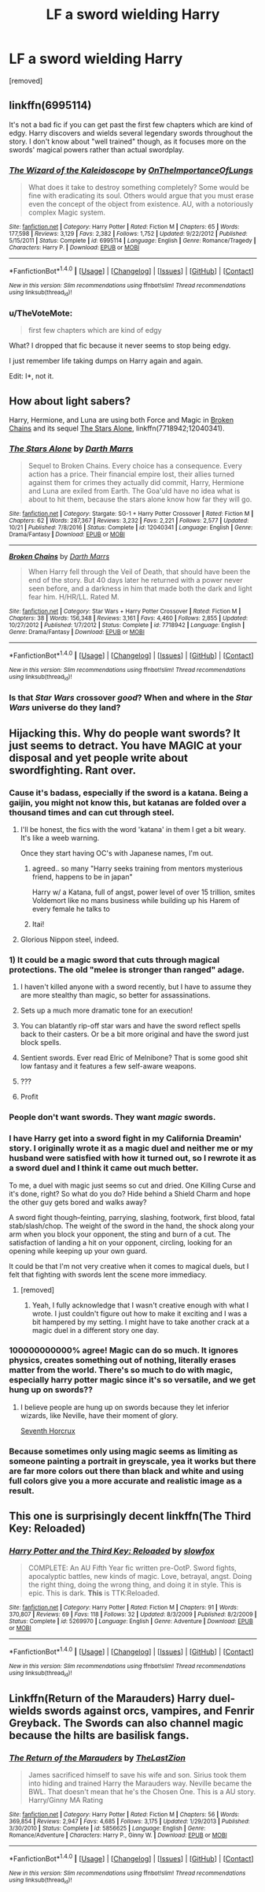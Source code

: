 #+TITLE: LF a sword wielding Harry

* LF a sword wielding Harry
:PROPERTIES:
:Author: Gator4798
:Score: 5
:DateUnix: 1508894656.0
:DateShort: 2017-Oct-25
:FlairText: Request
:END:
[removed]


** linkffn(6995114)

It's not a bad fic if you can get past the first few chapters which are kind of edgy. Harry discovers and wields several legendary swords throughout the story. I don't know about "well trained" though, as it focuses more on the swords' magical powers rather than actual swordplay.
:PROPERTIES:
:Author: deirox
:Score: 5
:DateUnix: 1508897599.0
:DateShort: 2017-Oct-25
:END:

*** [[http://www.fanfiction.net/s/6995114/1/][*/The Wizard of the Kaleidoscope/*]] by [[https://www.fanfiction.net/u/2476944/OnTheImportanceOfLungs][/OnTheImportanceOfLungs/]]

#+begin_quote
  What does it take to destroy something completely? Some would be fine with eradicating its soul. Others would argue that you must erase even the concept of the object from existence. AU, with a notoriously complex Magic system.
#+end_quote

^{/Site/: [[http://www.fanfiction.net/][fanfiction.net]] *|* /Category/: Harry Potter *|* /Rated/: Fiction M *|* /Chapters/: 65 *|* /Words/: 177,598 *|* /Reviews/: 3,129 *|* /Favs/: 2,382 *|* /Follows/: 1,752 *|* /Updated/: 9/22/2012 *|* /Published/: 5/15/2011 *|* /Status/: Complete *|* /id/: 6995114 *|* /Language/: English *|* /Genre/: Romance/Tragedy *|* /Characters/: Harry P. *|* /Download/: [[http://www.ff2ebook.com/old/ffn-bot/index.php?id=6995114&source=ff&filetype=epub][EPUB]] or [[http://www.ff2ebook.com/old/ffn-bot/index.php?id=6995114&source=ff&filetype=mobi][MOBI]]}

--------------

*FanfictionBot*^{1.4.0} *|* [[[https://github.com/tusing/reddit-ffn-bot/wiki/Usage][Usage]]] | [[[https://github.com/tusing/reddit-ffn-bot/wiki/Changelog][Changelog]]] | [[[https://github.com/tusing/reddit-ffn-bot/issues/][Issues]]] | [[[https://github.com/tusing/reddit-ffn-bot/][GitHub]]] | [[[https://www.reddit.com/message/compose?to=tusing][Contact]]]

^{/New in this version: Slim recommendations using/ ffnbot!slim! /Thread recommendations using/ linksub(thread_id)!}
:PROPERTIES:
:Author: FanfictionBot
:Score: 3
:DateUnix: 1508897605.0
:DateShort: 2017-Oct-25
:END:


*** u/TheVoteMote:
#+begin_quote
  first few chapters which are kind of edgy
#+end_quote

What? I dropped that fic because it never seems to stop being edgy.

I just remember life taking dumps on Harry again and again.

Edit: I*, not it.
:PROPERTIES:
:Author: TheVoteMote
:Score: 2
:DateUnix: 1508900311.0
:DateShort: 2017-Oct-25
:END:


** How about light sabers?

Harry, Hermione, and Luna are using both Force and Magic in [[https://m.fanfiction.net/s/7718942/1/][Broken Chains]] and its sequel [[https://m.fanfiction.net/s/12040341/1/][The Stars Alone]], linkffn(7718942;12040341).
:PROPERTIES:
:Author: InquisitorCOC
:Score: 3
:DateUnix: 1508897778.0
:DateShort: 2017-Oct-25
:END:

*** [[http://www.fanfiction.net/s/12040341/1/][*/The Stars Alone/*]] by [[https://www.fanfiction.net/u/1229909/Darth-Marrs][/Darth Marrs/]]

#+begin_quote
  Sequel to Broken Chains. Every choice has a consequence. Every action has a price. Their financial empire lost, their allies turned against them for crimes they actually did commit, Harry, Hermione and Luna are exiled from Earth. The Goa'uld have no idea what is about to hit them, because the stars alone know how far they will go.
#+end_quote

^{/Site/: [[http://www.fanfiction.net/][fanfiction.net]] *|* /Category/: Stargate: SG-1 + Harry Potter Crossover *|* /Rated/: Fiction M *|* /Chapters/: 62 *|* /Words/: 287,367 *|* /Reviews/: 3,232 *|* /Favs/: 2,221 *|* /Follows/: 2,577 *|* /Updated/: 10/21 *|* /Published/: 7/8/2016 *|* /Status/: Complete *|* /id/: 12040341 *|* /Language/: English *|* /Genre/: Drama/Fantasy *|* /Download/: [[http://www.ff2ebook.com/old/ffn-bot/index.php?id=12040341&source=ff&filetype=epub][EPUB]] or [[http://www.ff2ebook.com/old/ffn-bot/index.php?id=12040341&source=ff&filetype=mobi][MOBI]]}

--------------

[[http://www.fanfiction.net/s/7718942/1/][*/Broken Chains/*]] by [[https://www.fanfiction.net/u/1229909/Darth-Marrs][/Darth Marrs/]]

#+begin_quote
  When Harry fell through the Veil of Death, that should have been the end of the story. But 40 days later he returned with a power never seen before, and a darkness in him that made both the dark and light fear him. H/HR/LL. Rated M.
#+end_quote

^{/Site/: [[http://www.fanfiction.net/][fanfiction.net]] *|* /Category/: Star Wars + Harry Potter Crossover *|* /Rated/: Fiction M *|* /Chapters/: 38 *|* /Words/: 156,348 *|* /Reviews/: 3,161 *|* /Favs/: 4,460 *|* /Follows/: 2,855 *|* /Updated/: 10/27/2012 *|* /Published/: 1/7/2012 *|* /Status/: Complete *|* /id/: 7718942 *|* /Language/: English *|* /Genre/: Drama/Fantasy *|* /Download/: [[http://www.ff2ebook.com/old/ffn-bot/index.php?id=7718942&source=ff&filetype=epub][EPUB]] or [[http://www.ff2ebook.com/old/ffn-bot/index.php?id=7718942&source=ff&filetype=mobi][MOBI]]}

--------------

*FanfictionBot*^{1.4.0} *|* [[[https://github.com/tusing/reddit-ffn-bot/wiki/Usage][Usage]]] | [[[https://github.com/tusing/reddit-ffn-bot/wiki/Changelog][Changelog]]] | [[[https://github.com/tusing/reddit-ffn-bot/issues/][Issues]]] | [[[https://github.com/tusing/reddit-ffn-bot/][GitHub]]] | [[[https://www.reddit.com/message/compose?to=tusing][Contact]]]

^{/New in this version: Slim recommendations using/ ffnbot!slim! /Thread recommendations using/ linksub(thread_id)!}
:PROPERTIES:
:Author: FanfictionBot
:Score: 2
:DateUnix: 1508897799.0
:DateShort: 2017-Oct-25
:END:


*** Is that /Star Wars/ crossover /good/? When and where in the /Star Wars/ universe do they land?
:PROPERTIES:
:Author: Achille-Talon
:Score: 1
:DateUnix: 1520383402.0
:DateShort: 2018-Mar-07
:END:


** Hijacking this. Why do people want swords? It just seems to detract. You have MAGIC at your disposal and yet people write about swordfighting. Rant over.
:PROPERTIES:
:Author: moomoogoat
:Score: 12
:DateUnix: 1508896013.0
:DateShort: 2017-Oct-25
:END:

*** Cause it's badass, especially if the sword is a katana. Being a gaijin, you might not know this, but katanas are folded over a thousand times and can cut through steel.
:PROPERTIES:
:Author: deirox
:Score: 21
:DateUnix: 1508897162.0
:DateShort: 2017-Oct-25
:END:

**** I'll be honest, the fics with the word 'katana' in them I get a bit weary. It's like a weeb warning.

Once they start having OC's with Japanese names, I'm out.
:PROPERTIES:
:Author: MrThorifyable
:Score: 7
:DateUnix: 1508917553.0
:DateShort: 2017-Oct-25
:END:

***** agreed.. so many "Harry seeks training from mentors mysterious friend, happens to be in japan"

Harry w/ a Katana, full of angst, power level of over 15 trillion, smites Voldemort like no mans business while building up his Harem of every female he talks to
:PROPERTIES:
:Author: YerDaDoesTheAvon
:Score: 6
:DateUnix: 1508946601.0
:DateShort: 2017-Oct-25
:END:


***** Itai!
:PROPERTIES:
:Author: Chicknomancer
:Score: 1
:DateUnix: 1508970169.0
:DateShort: 2017-Oct-26
:END:


**** Glorious Nippon steel, indeed.
:PROPERTIES:
:Author: FerusGrim
:Score: 6
:DateUnix: 1508909131.0
:DateShort: 2017-Oct-25
:END:


*** 1) It could be a magic sword that cuts through magical protections. The old "melee is stronger than ranged" adage.

2) I haven't killed anyone with a sword recently, but I have to assume they are more stealthy than magic, so better for assassinations.

3) Sets up a much more dramatic tone for an execution!

4) You can blatantly rip-off star wars and have the sword reflect spells back to their casters. Or be a bit more original and have the sword just block spells.

5) Sentient swords. Ever read Elric of Melnibone? That is some good shit low fantasy and it features a few self-aware weapons.

6) ???

7) Profit
:PROPERTIES:
:Author: T0lias
:Score: 10
:DateUnix: 1508898224.0
:DateShort: 2017-Oct-25
:END:


*** People don't want swords. They want /magic/ swords.
:PROPERTIES:
:Author: TheVoteMote
:Score: 4
:DateUnix: 1508900340.0
:DateShort: 2017-Oct-25
:END:


*** I have Harry get into a sword fight in my California Dreamin' story. I originally wrote it as a magic duel and neither me or my husband were satisfied with how it turned out, so I rewrote it as a sword duel and I think it came out much better.

To me, a duel with magic just seems so cut and dried. One Killing Curse and it's done, right? So what do you do? Hide behind a Shield Charm and hope the other guy gets bored and walks away?

A sword fight though--feinting, parrying, slashing, footwork, first blood, fatal stab/slash/chop. The weight of the sword in the hand, the shock along your arm when you block your opponent, the sting and burn of a cut. The satisfaction of landing a hit on your opponent, circling, looking for an opening while keeping up your own guard.

It could be that I'm not very creative when it comes to magical duels, but I felt that fighting with swords lent the scene more immediacy.
:PROPERTIES:
:Author: jenorama_CA
:Score: 5
:DateUnix: 1508902446.0
:DateShort: 2017-Oct-25
:END:

**** [removed]
:PROPERTIES:
:Score: 1
:DateUnix: 1508915285.0
:DateShort: 2017-Oct-25
:END:

***** Yeah, I fully acknowledge that I wasn't creative enough with what I wrote. I just couldn't figure out how to make it exciting and I was a bit hampered by my setting. I might have to take another crack at a magic duel in a different story one day.
:PROPERTIES:
:Author: jenorama_CA
:Score: 1
:DateUnix: 1508943183.0
:DateShort: 2017-Oct-25
:END:


*** 100000000000% agree! Magic can do so much. It ignores physics, creates something out of nothing, literally erases matter from the world. There's so much to do with magic, especially harry potter magic since it's so versatile, and we get hung up on swords??
:PROPERTIES:
:Author: patil-triplet
:Score: 4
:DateUnix: 1508904926.0
:DateShort: 2017-Oct-25
:END:

**** I believe people are hung up on swords because they let inferior wizards, like Neville, have their moment of glory.

[[https://www.fanfiction.net/s/10677106/1/Seventh-Horcrux][Seventh Horcrux]]
:PROPERTIES:
:Author: Triflez
:Score: 4
:DateUnix: 1508946125.0
:DateShort: 2017-Oct-25
:END:


*** Because sometimes only using magic seems as limiting as someone painting a portrait in greyscale, yea it works but there are far more colors out there than black and white and using full colors give you a more accurate and realistic image as a result.
:PROPERTIES:
:Author: LurkerBeDammed
:Score: 1
:DateUnix: 1508957066.0
:DateShort: 2017-Oct-25
:END:


** This one is surprisingly decent linkffn(The Third Key: Reloaded)
:PROPERTIES:
:Author: Satanniel
:Score: 2
:DateUnix: 1508910894.0
:DateShort: 2017-Oct-25
:END:

*** [[http://www.fanfiction.net/s/5269970/1/][*/Harry Potter and the Third Key: Reloaded/*]] by [[https://www.fanfiction.net/u/2024680/slowfox][/slowfox/]]

#+begin_quote
  COMPLETE: An AU Fifth Year fic written pre-OotP. Sword fights, apocalyptic battles, new kinds of magic. Love, betrayal, angst. Doing the right thing, doing the wrong thing, and doing it in style. This is epic. This is dark. *This* is TTK:Reloaded.
#+end_quote

^{/Site/: [[http://www.fanfiction.net/][fanfiction.net]] *|* /Category/: Harry Potter *|* /Rated/: Fiction M *|* /Chapters/: 91 *|* /Words/: 370,807 *|* /Reviews/: 69 *|* /Favs/: 118 *|* /Follows/: 32 *|* /Updated/: 8/3/2009 *|* /Published/: 8/2/2009 *|* /Status/: Complete *|* /id/: 5269970 *|* /Language/: English *|* /Genre/: Adventure *|* /Download/: [[http://www.ff2ebook.com/old/ffn-bot/index.php?id=5269970&source=ff&filetype=epub][EPUB]] or [[http://www.ff2ebook.com/old/ffn-bot/index.php?id=5269970&source=ff&filetype=mobi][MOBI]]}

--------------

*FanfictionBot*^{1.4.0} *|* [[[https://github.com/tusing/reddit-ffn-bot/wiki/Usage][Usage]]] | [[[https://github.com/tusing/reddit-ffn-bot/wiki/Changelog][Changelog]]] | [[[https://github.com/tusing/reddit-ffn-bot/issues/][Issues]]] | [[[https://github.com/tusing/reddit-ffn-bot/][GitHub]]] | [[[https://www.reddit.com/message/compose?to=tusing][Contact]]]

^{/New in this version: Slim recommendations using/ ffnbot!slim! /Thread recommendations using/ linksub(thread_id)!}
:PROPERTIES:
:Author: FanfictionBot
:Score: 1
:DateUnix: 1508910912.0
:DateShort: 2017-Oct-25
:END:


** Linkffn(Return of the Marauders) Harry duel-wields swords against orcs, vampires, and Fenrir Greyback. The Swords can also channel magic because the hilts are basilisk fangs.
:PROPERTIES:
:Author: Jahoan
:Score: 2
:DateUnix: 1508944158.0
:DateShort: 2017-Oct-25
:END:

*** [[http://www.fanfiction.net/s/5856625/1/][*/The Return of the Marauders/*]] by [[https://www.fanfiction.net/u/1840011/TheLastZion][/TheLastZion/]]

#+begin_quote
  James sacrificed himself to save his wife and son. Sirius took them into hiding and trained Harry the Marauders way. Neville became the BWL. That doesn't mean that he's the Chosen One. This is a AU story. Harry/Ginny MA Rating
#+end_quote

^{/Site/: [[http://www.fanfiction.net/][fanfiction.net]] *|* /Category/: Harry Potter *|* /Rated/: Fiction M *|* /Chapters/: 56 *|* /Words/: 369,854 *|* /Reviews/: 2,947 *|* /Favs/: 4,685 *|* /Follows/: 3,175 *|* /Updated/: 1/29/2013 *|* /Published/: 3/30/2010 *|* /Status/: Complete *|* /id/: 5856625 *|* /Language/: English *|* /Genre/: Romance/Adventure *|* /Characters/: Harry P., Ginny W. *|* /Download/: [[http://www.ff2ebook.com/old/ffn-bot/index.php?id=5856625&source=ff&filetype=epub][EPUB]] or [[http://www.ff2ebook.com/old/ffn-bot/index.php?id=5856625&source=ff&filetype=mobi][MOBI]]}

--------------

*FanfictionBot*^{1.4.0} *|* [[[https://github.com/tusing/reddit-ffn-bot/wiki/Usage][Usage]]] | [[[https://github.com/tusing/reddit-ffn-bot/wiki/Changelog][Changelog]]] | [[[https://github.com/tusing/reddit-ffn-bot/issues/][Issues]]] | [[[https://github.com/tusing/reddit-ffn-bot/][GitHub]]] | [[[https://www.reddit.com/message/compose?to=tusing][Contact]]]

^{/New in this version: Slim recommendations using/ ffnbot!slim! /Thread recommendations using/ linksub(thread_id)!}
:PROPERTIES:
:Author: FanfictionBot
:Score: 2
:DateUnix: 1508944190.0
:DateShort: 2017-Oct-25
:END:
